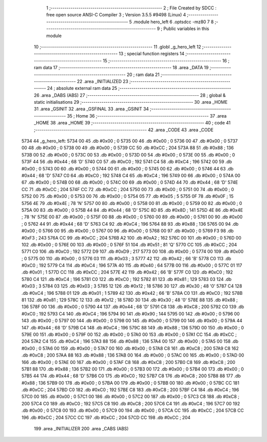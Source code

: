                               1 ;--------------------------------------------------------
                              2 ; File Created by SDCC : free open source ANSI-C Compiler
                              3 ; Version 3.5.5 #9498 (Linux)
                              4 ;--------------------------------------------------------
                              5 	.module hero_left
                              6 	.optsdcc -mz80
                              7 	
                              8 ;--------------------------------------------------------
                              9 ; Public variables in this module
                             10 ;--------------------------------------------------------
                             11 	.globl _g_hero_left
                             12 ;--------------------------------------------------------
                             13 ; special function registers
                             14 ;--------------------------------------------------------
                             15 ;--------------------------------------------------------
                             16 ; ram data
                             17 ;--------------------------------------------------------
                             18 	.area _DATA
                             19 ;--------------------------------------------------------
                             20 ; ram data
                             21 ;--------------------------------------------------------
                             22 	.area _INITIALIZED
                             23 ;--------------------------------------------------------
                             24 ; absolute external ram data
                             25 ;--------------------------------------------------------
                             26 	.area _DABS (ABS)
                             27 ;--------------------------------------------------------
                             28 ; global & static initialisations
                             29 ;--------------------------------------------------------
                             30 	.area _HOME
                             31 	.area _GSINIT
                             32 	.area _GSFINAL
                             33 	.area _GSINIT
                             34 ;--------------------------------------------------------
                             35 ; Home
                             36 ;--------------------------------------------------------
                             37 	.area _HOME
                             38 	.area _HOME
                             39 ;--------------------------------------------------------
                             40 ; code
                             41 ;--------------------------------------------------------
                             42 	.area _CODE
                             43 	.area _CODE
   5734                      44 _g_hero_left:
   5734 00                   45 	.db #0x00	; 0
   5735 00                   46 	.db #0x00	; 0
   5736 00                   47 	.db #0x00	; 0
   5737 00                   48 	.db #0x00	; 0
   5738 00                   49 	.db #0x00	; 0
   5739 CC                   50 	.db #0xCC	; 204
   573A 88                   51 	.db #0x88	; 136
   573B 00                   52 	.db #0x00	; 0
   573C 00                   53 	.db #0x00	; 0
   573D 00                   54 	.db #0x00	; 0
   573E 00                   55 	.db #0x00	; 0
   573F 44                   56 	.db #0x44	; 68	'D'
   5740 C0                   57 	.db #0xC0	; 192
   5741 C4                   58 	.db #0xC4	; 196
   5742 00                   59 	.db #0x00	; 0
   5743 00                   60 	.db #0x00	; 0
   5744 00                   61 	.db #0x00	; 0
   5745 00                   62 	.db #0x00	; 0
   5746 44                   63 	.db #0x44	; 68	'D'
   5747 C0                   64 	.db #0xC0	; 192
   5748 C4                   65 	.db #0xC4	; 196
   5749 00                   66 	.db #0x00	; 0
   574A 00                   67 	.db #0x00	; 0
   574B 00                   68 	.db #0x00	; 0
   574C 00                   69 	.db #0x00	; 0
   574D 44                   70 	.db #0x44	; 68	'D'
   574E CC                   71 	.db #0xCC	; 204
   574F CC                   72 	.db #0xCC	; 204
   5750 00                   73 	.db #0x00	; 0
   5751 00                   74 	.db #0x00	; 0
   5752 00                   75 	.db #0x00	; 0
   5753 00                   76 	.db #0x00	; 0
   5754 05                   77 	.db #0x05	; 5
   5755 0F                   78 	.db #0x0F	; 15
   5756 4E                   79 	.db #0x4E	; 78	'N'
   5757 00                   80 	.db #0x00	; 0
   5758 00                   81 	.db #0x00	; 0
   5759 00                   82 	.db #0x00	; 0
   575A 00                   83 	.db #0x00	; 0
   575B 44                   84 	.db #0x44	; 68	'D'
   575C 8D                   85 	.db #0x8D	; 141
   575D 4E                   86 	.db #0x4E	; 78	'N'
   575E 00                   87 	.db #0x00	; 0
   575F 00                   88 	.db #0x00	; 0
   5760 00                   89 	.db #0x00	; 0
   5761 00                   90 	.db #0x00	; 0
   5762 44                   91 	.db #0x44	; 68	'D'
   5763 C4                   92 	.db #0xC4	; 196
   5764 88                   93 	.db #0x88	; 136
   5765 00                   94 	.db #0x00	; 0
   5766 00                   95 	.db #0x00	; 0
   5767 00                   96 	.db #0x00	; 0
   5768 00                   97 	.db #0x00	; 0
   5769 F3                   98 	.db #0xF3	; 243
   576A CC                   99 	.db #0xCC	; 204
   576B A2                  100 	.db #0xA2	; 162
   576C 00                  101 	.db #0x00	; 0
   576D 00                  102 	.db #0x00	; 0
   576E 00                  103 	.db #0x00	; 0
   576F 51                  104 	.db #0x51	; 81	'Q'
   5770 CC                  105 	.db #0xCC	; 204
   5771 C0                  106 	.db #0xC0	; 192
   5772 D9                  107 	.db #0xD9	; 217
   5773 00                  108 	.db #0x00	; 0
   5774 00                  109 	.db #0x00	; 0
   5775 00                  110 	.db #0x00	; 0
   5776 03                  111 	.db #0x03	; 3
   5777 42                  112 	.db #0x42	; 66	'B'
   5778 C0                  113 	.db #0xC0	; 192
   5779 C4                  114 	.db #0xC4	; 196
   577A 40                  115 	.db #0x40	; 64
   577B 00                  116 	.db #0x00	; 0
   577C 01                  117 	.db #0x01	; 1
   577D CC                  118 	.db #0xCC	; 204
   577E 42                  119 	.db #0x42	; 66	'B'
   577F C0                  120 	.db #0xC0	; 192
   5780 C4                  121 	.db #0xC4	; 196
   5781 C0                  122 	.db #0xC0	; 192
   5782 81                  123 	.db #0x81	; 129
   5783 03                  124 	.db #0x03	; 3
   5784 03                  125 	.db #0x03	; 3
   5785 12                  126 	.db #0x12	; 18
   5786 30                  127 	.db #0x30	; 48	'0'
   5787 C4                  128 	.db #0xC4	; 196
   5788 01                  129 	.db #0x01	; 1
   5789 42                  130 	.db #0x42	; 66	'B'
   578A C0                  131 	.db #0xC0	; 192
   578B 81                  132 	.db #0x81	; 129
   578C 12                  133 	.db #0x12	; 18
   578D 30                  134 	.db #0x30	; 48	'0'
   578E 88                  135 	.db #0x88	; 136
   578F 00                  136 	.db #0x00	; 0
   5790 44                  137 	.db #0x44	; 68	'D'
   5791 C8                  138 	.db #0xC8	; 200
   5792 C0                  139 	.db #0xC0	; 192
   5793 C4                  140 	.db #0xC4	; 196
   5794 90                  141 	.db #0x90	; 144
   5795 00                  142 	.db #0x00	; 0
   5796 00                  143 	.db #0x00	; 0
   5797 00                  144 	.db #0x00	; 0
   5798 00                  145 	.db #0x00	; 0
   5799 00                  146 	.db #0x00	; 0
   579A 44                  147 	.db #0x44	; 68	'D'
   579B C4                  148 	.db #0xC4	; 196
   579C 88                  149 	.db #0x88	; 136
   579D 00                  150 	.db #0x00	; 0
   579E 00                  151 	.db #0x00	; 0
   579F 00                  152 	.db #0x00	; 0
   57A0 00                  153 	.db #0x00	; 0
   57A1 CC                  154 	.db #0xCC	; 204
   57A2 C4                  155 	.db #0xC4	; 196
   57A3 88                  156 	.db #0x88	; 136
   57A4 00                  157 	.db #0x00	; 0
   57A5 00                  158 	.db #0x00	; 0
   57A6 00                  159 	.db #0x00	; 0
   57A7 00                  160 	.db #0x00	; 0
   57A8 C8                  161 	.db #0xC8	; 200
   57A9 C8                  162 	.db #0xC8	; 200
   57AA 88                  163 	.db #0x88	; 136
   57AB 00                  164 	.db #0x00	; 0
   57AC 00                  165 	.db #0x00	; 0
   57AD 00                  166 	.db #0x00	; 0
   57AE 00                  167 	.db #0x00	; 0
   57AF C8                  168 	.db #0xC8	; 200
   57B0 C8                  169 	.db #0xC8	; 200
   57B1 88                  170 	.db #0x88	; 136
   57B2 00                  171 	.db #0x00	; 0
   57B3 00                  172 	.db #0x00	; 0
   57B4 00                  173 	.db #0x00	; 0
   57B5 44                  174 	.db #0x44	; 68	'D'
   57B6 C0                  175 	.db #0xC0	; 192
   57B7 C8                  176 	.db #0xC8	; 200
   57B8 88                  177 	.db #0x88	; 136
   57B9 00                  178 	.db #0x00	; 0
   57BA 00                  179 	.db #0x00	; 0
   57BB 00                  180 	.db #0x00	; 0
   57BC CC                  181 	.db #0xCC	; 204
   57BD C0                  182 	.db #0xC0	; 192
   57BE C8                  183 	.db #0xC8	; 200
   57BF C4                  184 	.db #0xC4	; 196
   57C0 00                  185 	.db #0x00	; 0
   57C1 00                  186 	.db #0x00	; 0
   57C2 00                  187 	.db #0x00	; 0
   57C3 C8                  188 	.db #0xC8	; 200
   57C4 C0                  189 	.db #0xC0	; 192
   57C5 C8                  190 	.db #0xC8	; 200
   57C6 C4                  191 	.db #0xC4	; 196
   57C7 00                  192 	.db #0x00	; 0
   57C8 00                  193 	.db #0x00	; 0
   57C9 00                  194 	.db #0x00	; 0
   57CA CC                  195 	.db #0xCC	; 204
   57CB CC                  196 	.db #0xCC	; 204
   57CC CC                  197 	.db #0xCC	; 204
   57CD CC                  198 	.db #0xCC	; 204
                            199 	.area _INITIALIZER
                            200 	.area _CABS (ABS)
